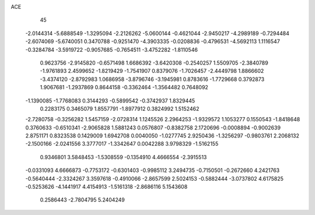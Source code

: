 ACE 
   45
  -2.0144314  -5.6888549  -1.3295094  -2.2126262  -5.0600144  -0.4621044
  -2.9450217  -4.2989189  -0.7294484  -2.6074069  -5.6740051   0.3470788
  -0.9251470  -4.3903335  -0.0208836  -0.4796531  -4.5692113   1.1116547
  -0.3284784  -3.5919722  -0.9057685  -0.7654511  -3.4752282  -1.8110546
   0.9623756  -2.9145820  -0.6571498   1.6686392  -3.6420308  -0.2540257
   1.5509705  -2.3840789  -1.9761893   2.4599652  -1.8219429  -1.7541907
   0.8379076  -1.7026457  -2.4449798   1.8866602  -3.4374120  -2.8792983
   1.0686958  -3.8796746  -3.1945981   0.8783616  -1.7729668   0.3792873
   1.9067681  -1.2937869   0.8644158  -0.3362464  -1.3564482   0.7648092
  -1.1390085  -1.7768083   0.3144293  -0.5899542  -0.3742937   1.8329445
   0.2283175   0.3465079   1.8557791  -1.8977912   0.3824992   1.5152462
  -2.7280758  -0.3256282   1.5457159  -2.0728314   1.1245526   2.2964253
  -1.9329572   1.1053277   0.1550543  -1.8418648   0.3760633  -0.6510341
  -2.9065828   1.5881243   0.0576807  -0.8382758   2.1720696  -0.0008894
  -0.9002639   2.8751171   0.8323538   0.1429009   1.6942708   0.0040050
  -1.0277745   2.9250436  -1.3256297  -0.9803761   2.2068132  -2.1500166
  -2.0241556   3.3777017  -1.3342647   0.0042288   3.9798329  -1.5162155
   0.9346801   3.5848453  -1.5308559  -0.1354910   4.4666554  -2.3915513
  -0.0331093   4.6666873  -0.7753172  -0.6301403  -0.9985112   3.2494735
  -0.7150501  -0.2672660   4.2421763  -0.5640444  -2.3324267   3.3597618
  -0.4910066  -2.8657599   2.5024153  -0.5882444  -3.0737802   4.6175825
  -0.5253626  -4.1441917   4.4154913  -1.5161318  -2.8686116   5.1543608
   0.2586443  -2.7804795   5.2404249

